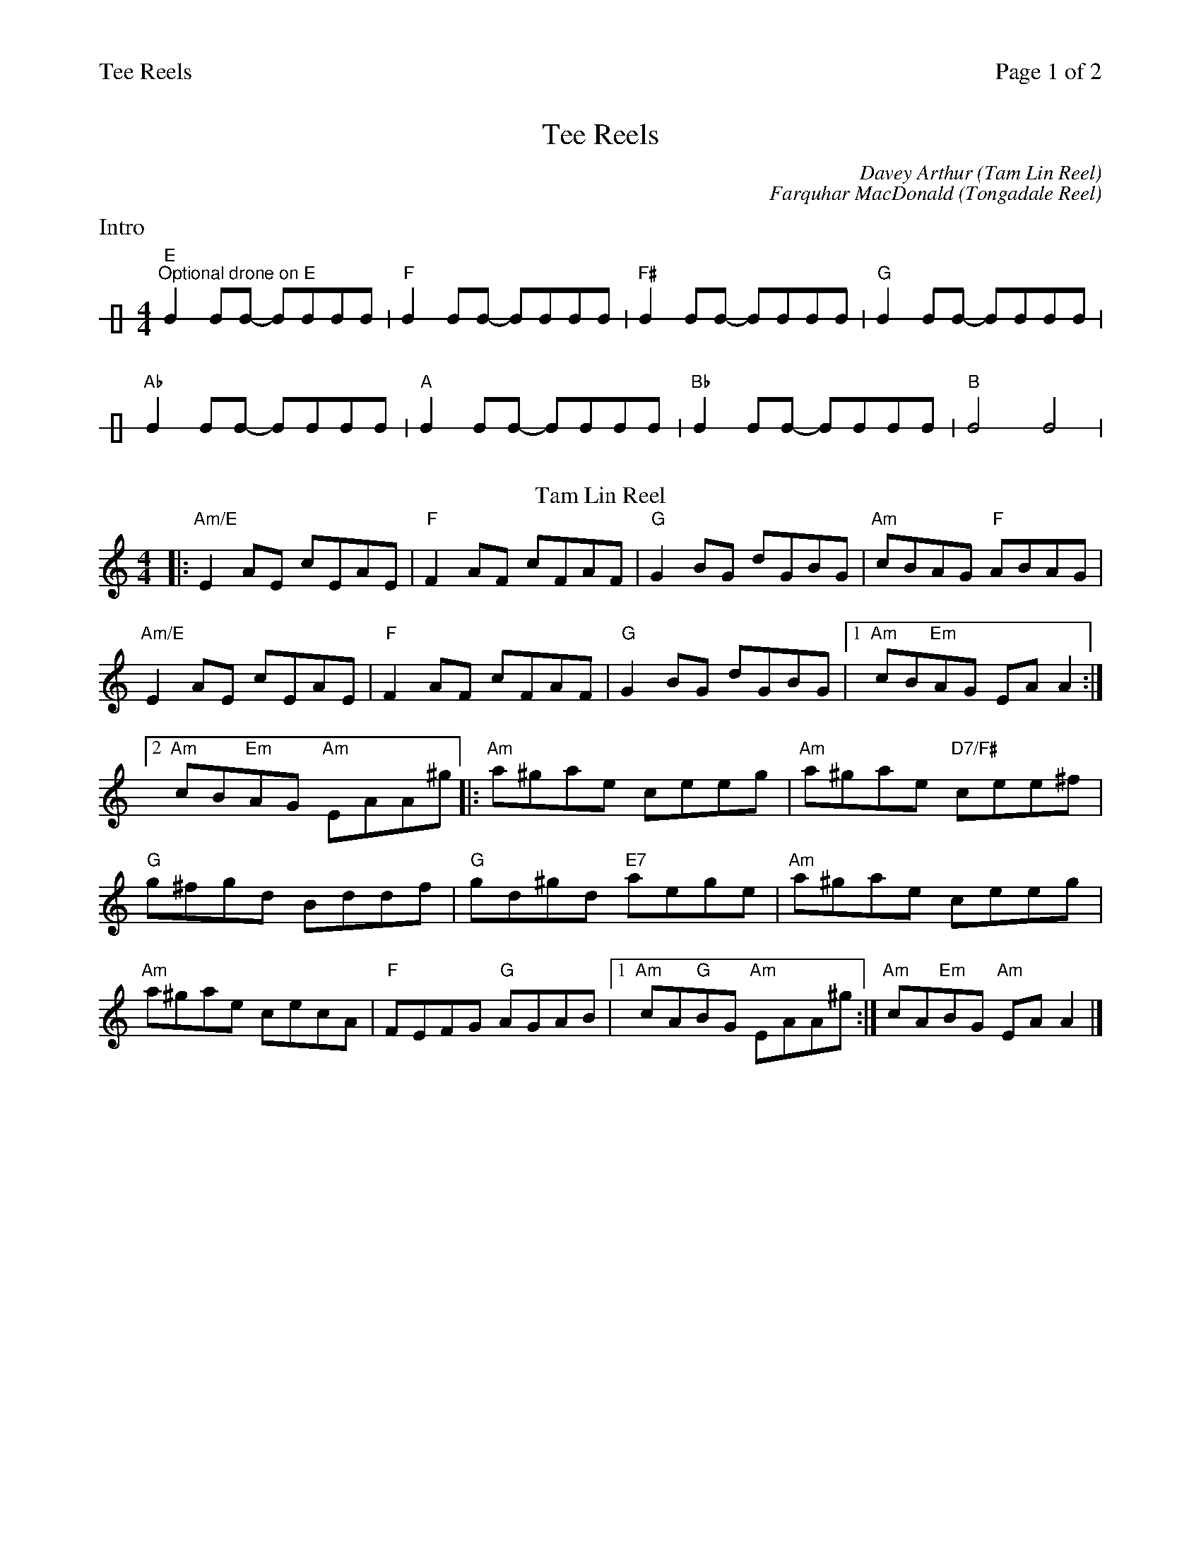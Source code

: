 %%printparts 0
%%printtempo 0
%%header "$T		Page $P of 2"
%%scale 0.75
X: 1
T:Tee Reels
C:Davey Arthur (Tam Lin Reel)
C:Farquhar MacDonald (Tongadale Reel)
R:reel
M:4/4
L:1/8
Q:1/4=180
P:IA2BJBKBLBMBC
%%Repeat Tam Lin twice
%%then repeat Tongadale speeding up each time
K:Am
%ALTO K:clef=alto middle=c
%BASS K:clef=bass middle=d
P:I
%%text Intro
V:1 clef=perc stafflines=1 stem=up
[K:none] "E \nOptional drone on E"B2 BB- BBBB | "F"B2 BB- BBBB | "F#"B2 BB- BBBB | "G"B2 BB- BBBB | 
"Ab"B2 BB- BBBB | "A"B2 BB- BBBB | "Bb"B2 BB- BBBB | "B"B4 B4 | 
P:A
T:Tam Lin Reel
V:1 clef=treble stafflines=5 stem=auto
K:Am
%ALTO K:clef=alto middle=c
%BASS K:clef=bass middle=d
|: "Am/E"E2AE cEAE | \
"F"F2AF cFAF | \
"G"G2BG dGBG | \
"Am"cBAG "F"ABAG |
"Am/E"E2AE cEAE | \
"F"F2AF cFAF | \
"G"G2BG dGBG |1 \
"Am"cB"Em"AG EAA2 :|2
"Am"cB"Em"AG "Am"EAA^g \
|: "Am"a^gae ceeg | \
"Am"a^gae "D7/F#"cee^f |
"G"g^fgd Bddf | \
"G"gd^gd "E7"aege | \
"Am"a^gae ceeg |
"Am"a^gae cecA | \
"F"FEFG "G"AGAB |1 \
"Am"cA"G"BG "Am"EAA^g :| \
"Am"cA"Em"BG "Am"EAA2 |]
%%newpage
P:B
T:Tongadale Reel
AB \
|: "Am"cBcB AEAB | \
"Am"cBcB "F"AFAc | \
"G"BGDG EDEG | \
"G"DEGA "Em"BGG/2G/2G |
"Am"cBcB AEAB | \
"Am"cBcB "F"AFAc |1 \
"G"BGDG EDDd | \
"Em7"dBcB "Am"A2AB :|2
"G"BGDG "Em"EDEG | \
%ALTO K:clef=alto middle=C
"Em"EDCB, "Am"A,2A,B, \
|: "Am"CA,EA, FA,EA, | \
"Am"GA,EA, "F"FEDC |
"G"B,G,DG, EG,DG, | \
"G"FG,EG, "Em"DCA,B, | \
"Am"CA,EA, FA,EA, |
"Am"GA,EA, "F"FEDC | \
"G"B,G,DG, EDCB, |1 \
"Am"CA,A,G, A,2A,B, :|2 \
"Am"CA,A,G, A,2 |]
P:C
T:Coda
AB | \
cBcB AEDB, | \
A,2 z2 "Am"LA,2 z2 |]
\
\
%%Code to speed up on Tongadale Reel
P:J
Q:1/4=200
P:K
Q:1/4=225
P:L
Q:1/4=255
P:M
Q:1/4=290
